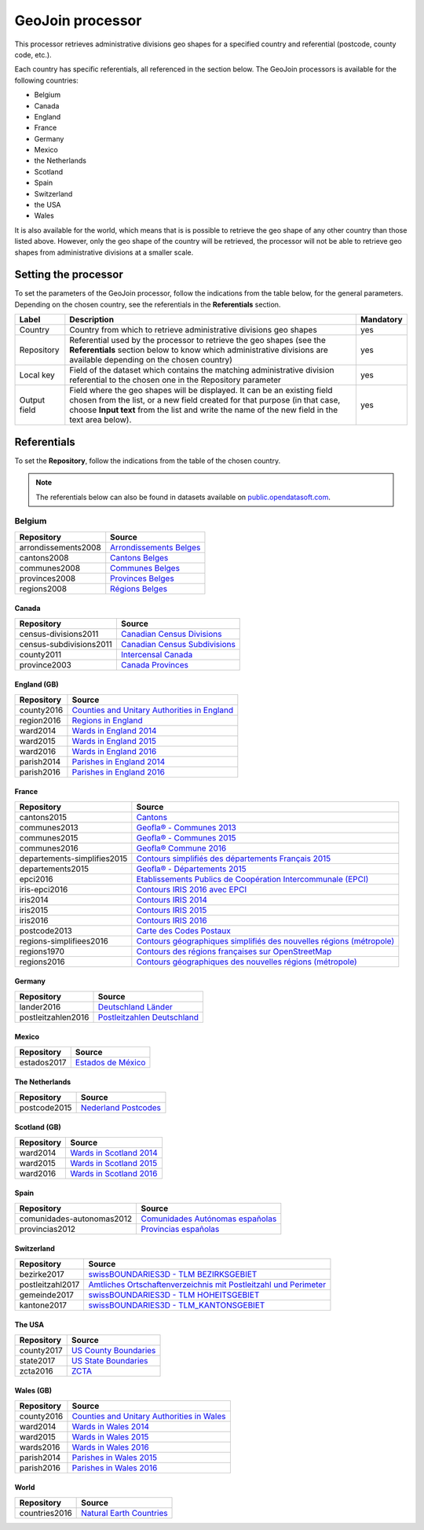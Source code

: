 GeoJoin processor
=================

This processor retrieves administrative divisions geo shapes for a specified country and referential (postcode, county code, etc.).

Each country has specific referentials, all referenced in the section below. The GeoJoin processors is available for the following countries:

- Belgium
- Canada
- England
- France
- Germany
- Mexico
- the Netherlands
- Scotland
- Spain
- Switzerland
- the USA
- Wales

It is also available for the world, which means that is is possible to retrieve the geo shape of any other country than those listed above. However, only the geo shape of the country will be retrieved, the processor will not be able to retrieve geo shapes from administrative divisions at a smaller scale.

Setting the processor
---------------------

To set the parameters of the GeoJoin processor, follow the indications from the table below, for the general parameters. Depending on the chosen country, see the referentials in the **Referentials** section.

.. list-table::
  :header-rows: 1

  * * Label
    * Description
    * Mandatory
  * * Country
    * Country from which to retrieve administrative divisions geo shapes
    * yes
  * * Repository
    * Referential used by the processor to retrieve the geo shapes (see the **Referentials** section below to know which administrative divisions are available depending on the chosen country)
    * yes
  * * Local key
    * Field of the dataset which contains the matching administrative division referential to the chosen one in the Repository parameter
    * yes
  * * Output field
    * Field where the geo shapes will be displayed. It can be an existing field chosen from the list, or a new field created for that purpose (in that case, choose **Input text** from the list and write the name of the new field in the text area below).
    * yes

Referentials
------------

To set the **Repository**, follow the indications from the table of the chosen country.

.. note::
    The referentials below can also be found in datasets available on `public.opendatasoft.com <https://public.opendatasoft.com>`_.

Belgium
^^^^^^^

.. list-table::
  :header-rows: 1

  * * Repository
    * Source
  * * arrondissements2008
    * `Arrondissements Belges <https://public.opendatasoft.com/explore/dataset/arrondissements-belges>`_
  * * cantons2008
    * `Cantons Belges <https://public.opendatasoft.com/explore/dataset/cantons-belges>`_
  * * communes2008
    * `Communes Belges <https://public.opendatasoft.com/explore/dataset/communes-belges>`_
  * * provinces2008
    * `Provinces Belges <https://public.opendatasoft.com/explore/dataset/provinces-belges>`_
  * * regions2008
    * `Régions Belges <https://public.opendatasoft.com/explore/dataset/regions-belges>`_

Canada
~~~~~~

.. list-table::
  :header-rows: 1

  * * Repository
    * Source
  * * census-divisions2011
    * `Canadian Census Divisions <https://public.opendatasoft.com/explore/dataset/canadian-census-subdivisions>`_
  * * census-subdivisions2011
    * `Canadian Census Subdivisions <https://public.opendatasoft.com/explore/dataset/canadian-census-subdivisions0>`_
  * * county2011
    * `Intercensal Canada <https://public.opendatasoft.com/explore/dataset/intercensal-canada>`_
  * * province2003
    * `Canada Provinces <https://public.opendatasoft.com/explore/dataset/canada-provinces>`_

England (GB)
~~~~~~~~~~~~

.. list-table::
  :header-rows: 1

  * * Repository
    * Source
  * * county2016
    * `Counties and Unitary Authorities in England <https://public.opendatasoft.com/explore/dataset/counties-and-unitary-authorities-december-2016-generalised-clipped-boundaries-in>`_
  * * region2016
    * `Regions in England <https://public.opendatasoft.com/explore/dataset/regions-in-england-december-2016>`_
  * * ward2014
    * `Wards in England 2014 <https://public.opendatasoft.com/explore/dataset/wards-in-england-december-2014>`_
  * * ward2015
    * `Wards in England 2015 <https://public.opendatasoft.com/explore/dataset/wards-in-england-december-2015>`_
  * * ward2016
    * `Wards in England 2016 <https://public.opendatasoft.com/explore/dataset/wards-in-england-december-2016>`_
  * * parish2014
    * `Parishes in England 2014 <https://public.opendatasoft.com/explore/dataset/parishes-in-england-december-2014>`_
  * * parish2016
    * `Parishes in England 2016 <https://public.opendatasoft.com/explore/dataset/parishes-in-england-december-2016>`_

France
~~~~~~

.. list-table::
  :header-rows: 1

  * * Repository
    * Source
  * * cantons2015
    * `Cantons <https://public.opendatasoft.com/explore/dataset/decoupage-des-cantons-pour-les-elections-departementales-de-mars-2015>`_
  * * communes2013
    * `Geofla® - Communes 2013 <https://public.opendatasoft.com/explore/dataset/geoflar-communes>`_
  * * communes2015
    * `Geofla® - Communes 2015 <https://public.opendatasoft.com/explore/dataset/geoflar-communes-2015>`_
  * * communes2016
    * `Geofla® Commune 2016 <https://public.opendatasoft.com/explore/dataset/geoflar-communes-2016>`_
  * * departements-simplifies2015
    * `Contours simplifiés des départements Français 2015 <https://public.opendatasoft.com/explore/dataset/contours-simplifies-des-departements-francais-2015>`_
  * * departements2015
    * `Geofla® - Départements 2015 <https://public.opendatasoft.com/explore/dataset/geoflar-departements-2015>`_
  * * epci2016
    * `Etablissements Publics de Coopération Intercommunale (EPCI) <https://public.opendatasoft.com/explore/dataset/contours-epci>`_
  * * iris-epci2016
    * `Contours IRIS 2016 avec EPCI <https://public.opendatasoft.com/explore/dataset/contours-iris-2016-epci>`_
  * * iris2014
    * `Contours IRIS 2014 <https://public.opendatasoft.com/explore/dataset/contours-iris-2014>`_
  * * iris2015
    * `Contours IRIS 2015 <https://public.opendatasoft.com/explore/dataset/contours-iris-2015>`_
  * * iris2016
    * `Contours IRIS 2016 <https://public.opendatasoft.com/explore/dataset/contours-iris-2016>`_
  * * postcode2013
    * `Carte des Codes Postaux <https://public.opendatasoft.com/explore/dataset/contour-des-codes-postaux>`_
  * * regions-simplifiees2016
    * `Contours géographiques simplifiés des nouvelles régions (métropole) <https://public.opendatasoft.com/explore/dataset/france-regions-2016-contours-simplifies>`_
  * * regions1970
    * `Contours des régions françaises sur OpenStreetMap <https://public.opendatasoft.com/explore/dataset/contours-des-regions-francaises-sur-openstreetmap>`_
  * * regions2016
    * `Contours géographiques des nouvelles régions (métropole) <https://public.opendatasoft.com/explore/dataset/contours-geographiques-des-nouvelles-regions-metropole>`_

Germany
~~~~~~~

.. list-table::
  :header-rows: 1

  * * Repository
    * Source
  * * lander2016
    * `Deutschland Länder <https://public.opendatasoft.com/explore/dataset/deutschland-lander>`_
  * * postleitzahlen2016
    * `Postleitzahlen Deutschland <https://public.opendatasoft.com/explore/dataset/postleitzahlen-deutschland>`_

Mexico
~~~~~~

.. list-table::
  :header-rows: 1

  * * Repository
    * Source
  * * estados2017
    * `Estados de México <https://public.opendatasoft.com/explore/dataset/estados-de-mexico>`_

The Netherlands
~~~~~~~~~~~~~~~

.. list-table::
  :header-rows: 1

  * * Repository
    * Source
  * * postcode2015
    * `Nederland Postcodes <https://public.opendatasoft.com/explore/dataset/openpostcodevlakkenpc4>`_

Scotland (GB)
~~~~~~~~~~~~~

.. list-table::
  :header-rows: 1

  * * Repository
    * Source
  * * ward2014
    * `Wards in Scotland 2014 <https://public.opendatasoft.com/explore/dataset/wards-in-scotland-december-2014>`_
  * * ward2015
    * `Wards in Scotland 2015 <https://public.opendatasoft.com/explore/dataset/wards-in-scotland-december-2015>`_
  * * ward2016
    * `Wards in Scotland 2016 <https://public.opendatasoft.com/explore/dataset/wards-in-scotland-december-2016>`_

Spain
~~~~~

.. list-table::
  :header-rows: 1

  * * Repository
    * Source
  * * comunidades-autonomas2012
    * `Comunidades Autónomas españolas <https://public.opendatasoft.com/explore/dataset/comunidades-autonomas-espanolas>`_
  * * provincias2012
    * `Provincias españolas <https://public.opendatasoft.com/explore/dataset/provincias-espanolas>`_

Switzerland
~~~~~~~~~~~

.. list-table::
  :header-rows: 1

  * * Repository
    * Source
  * * bezirke2017
    * `swissBOUNDARIES3D - TLM BEZIRKSGEBIET <https://public.opendatasoft.com/explore/dataset/swissboundaries3d-tlm_bezirksgebiet>`_
  * * postleitzahl2017
    * `Amtliches Ortschaftenverzeichnis mit Postleitzahl und Perimeter <https://public.opendatasoft.com/explore/dataset/amtliches-ortschaftenverzeichnis-mit-postleitzahl-und-perimeter>`_
  * * gemeinde2017
    * `swissBOUNDARIES3D - TLM HOHEITSGEBIET <https://public.opendatasoft.com/explore/dataset/swissboundaries3d-tlm_hoheitsgebiet>`_
  * * kantone2017
    * `swissBOUNDARIES3D - TLM_KANTONSGEBIET <https://public.opendatasoft.com/explore/dataset/swissboundaries3d-tlm_kantonsgebiet>`_

The USA
~~~~~~~

.. list-table::
  :header-rows: 1

  * * Repository
    * Source
  * * county2017
    * `US County Boundaries <https://public.opendatasoft.com/explore/dataset/us-county-boundaries>`_
  * * state2017
    * `US State Boundaries <https://public.opendatasoft.com/explore/dataset/us-state-boundaries>`_
  * * zcta2016
    * `ZCTA <https://public.opendatasoft.com/explore/dataset/us-zcta-2010>`_

Wales (GB)
~~~~~~~~~~

.. list-table::
  :header-rows: 1

  * * Repository
    * Source
  * * county2016
    * `Counties and Unitary Authorities in Wales <https://public.opendatasoft.com/explore/dataset/counties-and-unitary-authorities-december-2016-generalised-clipped-boundaries-i0>`_
  * * ward2014
    * `Wards in Wales 2014 <https://public.opendatasoft.com/explore/dataset/wards-in-wales-december-2014>`_
  * * ward2015
    * `Wards in Wales 2015 <https://public.opendatasoft.com/explore/dataset/wards-in-wales-december-2015>`_
  * * wards2016
    * `Wards in Wales 2016 <https://public.opendatasoft.com/explore/dataset/wards-in-wales-december-2016>`_
  * * parish2014
    * `Parishes in Wales 2015 <https://public.opendatasoft.com/explore/dataset/parishes-in-wales-december-2014>`_
  * * parish2016
    * `Parishes in Wales 2016 <https://public.opendatasoft.com/explore/dataset/parishes-in-wales-december-2016>`_

World
~~~~~

.. list-table::
  :header-rows: 1

  * * Repository
    * Source
  * * countries2016
    * `Natural Earth Countries <https://public.opendatasoft.com/explore/dataset/natural-earth-countries-1_110m>`_
